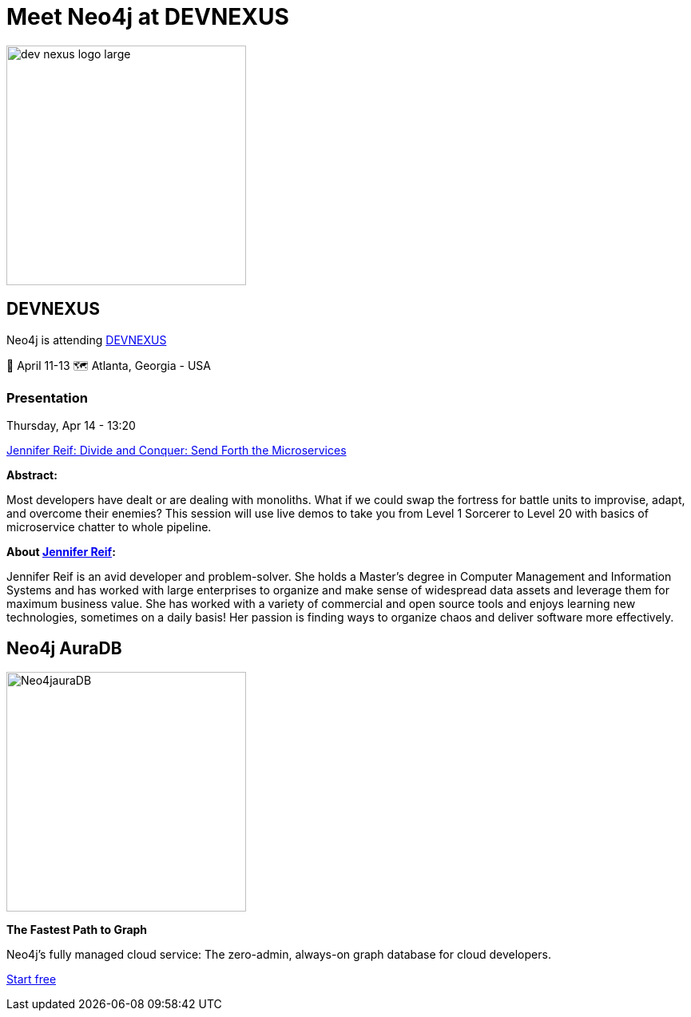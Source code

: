 = Meet Neo4j at DEVNEXUS
:slug: conference
:section: Documentation and Resources
:category: documentation
:tags: confernce, meetup, talk, events, developer, training

image::https://devnexus.com/assets/img/dev-nexus-logo-large.png[width="300px",float="center"]



## DEVNEXUS 
Neo4j is attending https://dev.events/conferences/devnexus-atlanta-3-2022[DEVNEXUS^]  

&#x1F4C5; April 11-13  
&#x1F5FA;&#xFE0F; Atlanta, Georgia - USA  

### Presentation

Thursday, Apr 14 - 13:20

https://devnexus.com/presentations/6697/[Jennifer Reif: Divide and Conquer: Send Forth the Microservices^]

**Abstract:**

Most developers have dealt or are dealing with monoliths. What if we could swap the fortress for battle units to improvise, adapt, and overcome their enemies? This session will use live demos to take you from Level 1 Sorcerer to Level 20 with basics of microservice chatter to whole pipeline.

**About https://twitter.com/JMHReif[Jennifer Reif^]:**

Jennifer Reif is an avid developer and problem-solver. She holds a Master’s degree in Computer Management and Information Systems and has worked with large enterprises to organize and make sense of widespread data assets and leverage them for maximum business value. She has worked with a variety of commercial and open source tools and enjoys learning new technologies, sometimes on a daily basis! Her passion is finding ways to organize chaos and deliver software more effectively.

## Neo4j AuraDB

image::https://github.com/neo4j-documentation/developer-guides/blob/14c92ff0b23e3372a15ca104bc877ac2a6581c5f/modules/ROOT/images/Neo4jauraDB.png[width="300px",float="left"]

**The Fastest Path to Graph**

Neo4j’s fully managed cloud service: The zero-admin, always-on graph database for cloud developers.

https://neo4j.com/cloud/aura/[Start free^]
